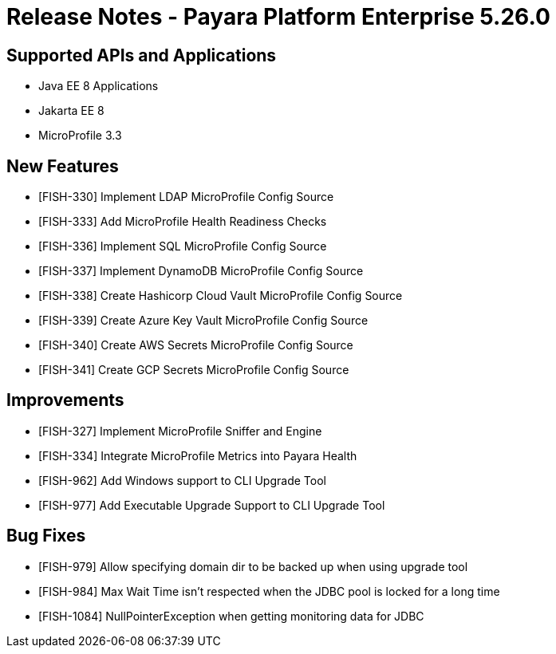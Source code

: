 = Release Notes - Payara Platform Enterprise 5.26.0

== Supported APIs and Applications

* Java EE 8 Applications
* Jakarta EE 8
* MicroProfile 3.3

== New Features

* [FISH-330] Implement LDAP MicroProfile Config Source
* [FISH-333] Add MicroProfile Health Readiness Checks
* [FISH-336] Implement SQL MicroProfile Config Source
* [FISH-337] Implement DynamoDB MicroProfile Config Source
* [FISH-338] Create Hashicorp Cloud Vault MicroProfile Config Source
* [FISH-339] Create Azure Key Vault MicroProfile Config Source
* [FISH-340] Create AWS Secrets MicroProfile Config Source
* [FISH-341] Create GCP Secrets MicroProfile Config Source

== Improvements

* [FISH-327] Implement MicroProfile Sniffer and Engine
* [FISH-334] Integrate MicroProfile Metrics into Payara Health
* [FISH-962] Add Windows support to CLI Upgrade Tool
* [FISH-977] Add Executable Upgrade Support to CLI Upgrade Tool

== Bug Fixes

* [FISH-979] Allow specifying domain dir to be backed up when using upgrade tool
* [FISH-984] Max Wait Time isn't respected when the JDBC pool is locked for a long time
* [FISH-1084] NullPointerException when getting monitoring data for JDBC

